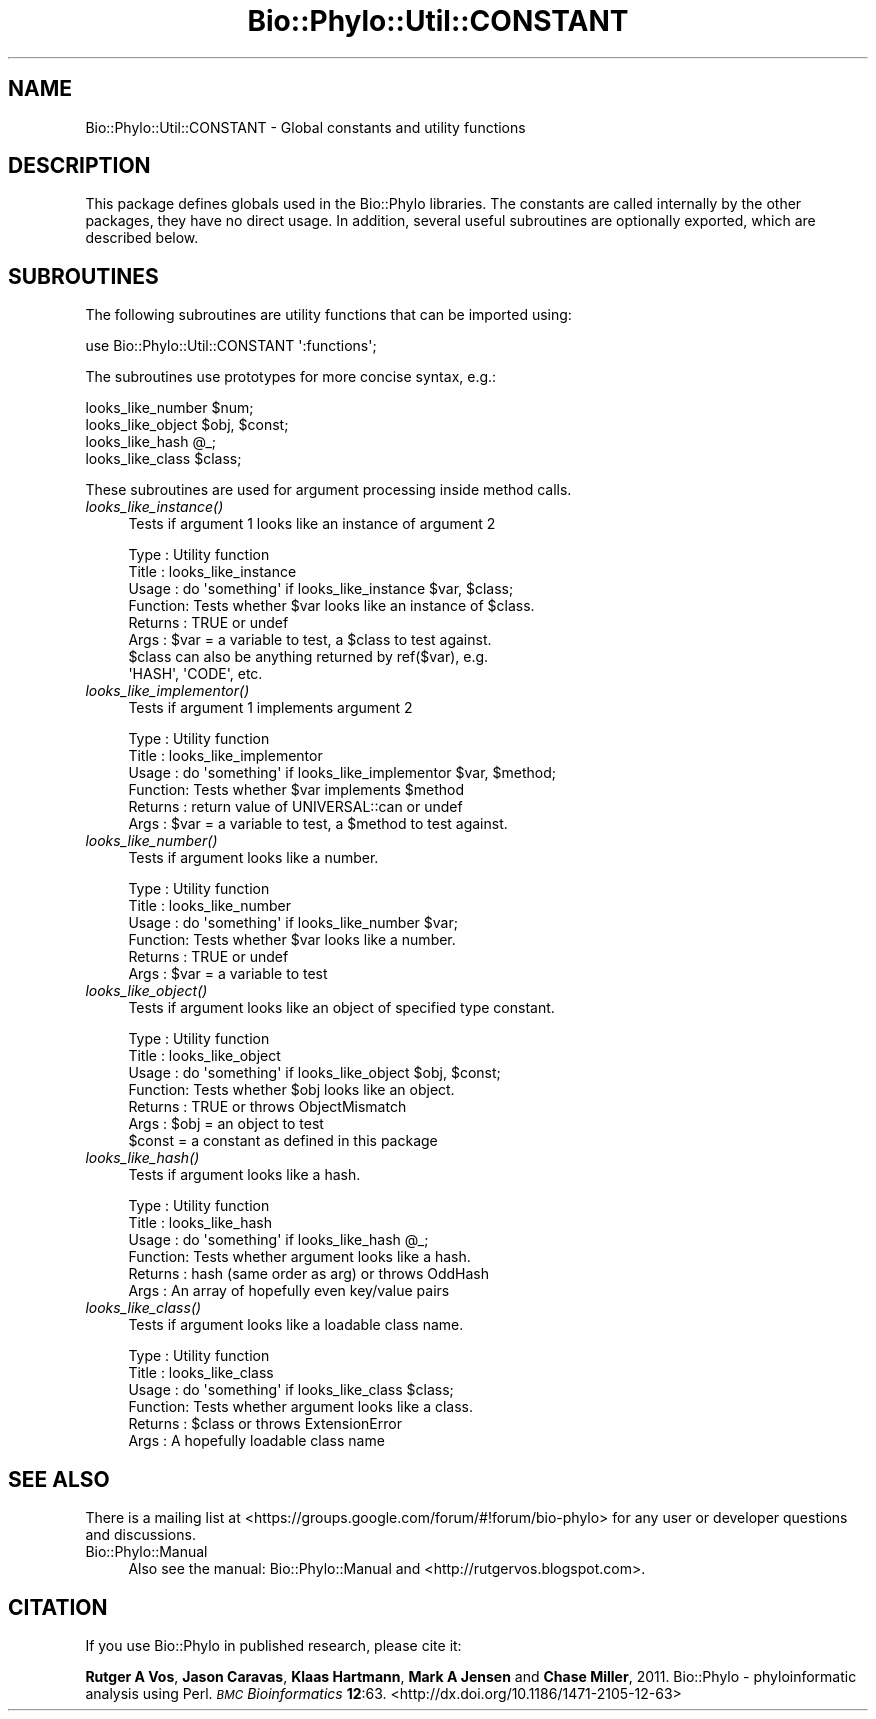.\" Automatically generated by Pod::Man 4.09 (Pod::Simple 3.35)
.\"
.\" Standard preamble:
.\" ========================================================================
.de Sp \" Vertical space (when we can't use .PP)
.if t .sp .5v
.if n .sp
..
.de Vb \" Begin verbatim text
.ft CW
.nf
.ne \\$1
..
.de Ve \" End verbatim text
.ft R
.fi
..
.\" Set up some character translations and predefined strings.  \*(-- will
.\" give an unbreakable dash, \*(PI will give pi, \*(L" will give a left
.\" double quote, and \*(R" will give a right double quote.  \*(C+ will
.\" give a nicer C++.  Capital omega is used to do unbreakable dashes and
.\" therefore won't be available.  \*(C` and \*(C' expand to `' in nroff,
.\" nothing in troff, for use with C<>.
.tr \(*W-
.ds C+ C\v'-.1v'\h'-1p'\s-2+\h'-1p'+\s0\v'.1v'\h'-1p'
.ie n \{\
.    ds -- \(*W-
.    ds PI pi
.    if (\n(.H=4u)&(1m=24u) .ds -- \(*W\h'-12u'\(*W\h'-12u'-\" diablo 10 pitch
.    if (\n(.H=4u)&(1m=20u) .ds -- \(*W\h'-12u'\(*W\h'-8u'-\"  diablo 12 pitch
.    ds L" ""
.    ds R" ""
.    ds C` ""
.    ds C' ""
'br\}
.el\{\
.    ds -- \|\(em\|
.    ds PI \(*p
.    ds L" ``
.    ds R" ''
.    ds C`
.    ds C'
'br\}
.\"
.\" Escape single quotes in literal strings from groff's Unicode transform.
.ie \n(.g .ds Aq \(aq
.el       .ds Aq '
.\"
.\" If the F register is >0, we'll generate index entries on stderr for
.\" titles (.TH), headers (.SH), subsections (.SS), items (.Ip), and index
.\" entries marked with X<> in POD.  Of course, you'll have to process the
.\" output yourself in some meaningful fashion.
.\"
.\" Avoid warning from groff about undefined register 'F'.
.de IX
..
.if !\nF .nr F 0
.if \nF>0 \{\
.    de IX
.    tm Index:\\$1\t\\n%\t"\\$2"
..
.    if !\nF==2 \{\
.        nr % 0
.        nr F 2
.    \}
.\}
.\" ========================================================================
.\"
.IX Title "Bio::Phylo::Util::CONSTANT 3"
.TH Bio::Phylo::Util::CONSTANT 3 "2014-02-08" "perl v5.26.2" "User Contributed Perl Documentation"
.\" For nroff, turn off justification.  Always turn off hyphenation; it makes
.\" way too many mistakes in technical documents.
.if n .ad l
.nh
.SH "NAME"
Bio::Phylo::Util::CONSTANT \- Global constants and utility functions
.SH "DESCRIPTION"
.IX Header "DESCRIPTION"
This package defines globals used in the Bio::Phylo libraries. The constants
are called internally by the other packages, they have no direct usage. In
addition, several useful subroutines are optionally exported, which are
described below.
.SH "SUBROUTINES"
.IX Header "SUBROUTINES"
The following subroutines are utility functions that can be imported using:
.PP
.Vb 1
\& use Bio::Phylo::Util::CONSTANT \*(Aq:functions\*(Aq;
.Ve
.PP
The subroutines use prototypes for more concise syntax, e.g.:
.PP
.Vb 4
\& looks_like_number $num;
\& looks_like_object $obj, $const;
\& looks_like_hash @_;
\& looks_like_class $class;
.Ve
.PP
These subroutines are used for argument processing inside method calls.
.IP "\fIlooks_like_instance()\fR" 4
.IX Item "looks_like_instance()"
Tests if argument 1 looks like an instance of argument 2
.Sp
.Vb 8
\& Type    : Utility function
\& Title   : looks_like_instance
\& Usage   : do \*(Aqsomething\*(Aq if looks_like_instance $var, $class;
\& Function: Tests whether $var looks like an instance of $class.
\& Returns : TRUE or undef
\& Args    : $var = a variable to test, a $class to test against.
\&           $class can also be anything returned by ref($var), e.g.
\&           \*(AqHASH\*(Aq, \*(AqCODE\*(Aq, etc.
.Ve
.IP "\fIlooks_like_implementor()\fR" 4
.IX Item "looks_like_implementor()"
Tests if argument 1 implements argument 2
.Sp
.Vb 6
\& Type    : Utility function
\& Title   : looks_like_implementor
\& Usage   : do \*(Aqsomething\*(Aq if looks_like_implementor $var, $method;
\& Function: Tests whether $var implements $method
\& Returns : return value of UNIVERSAL::can or undef
\& Args    : $var = a variable to test, a $method to test against.
.Ve
.IP "\fIlooks_like_number()\fR" 4
.IX Item "looks_like_number()"
Tests if argument looks like a number.
.Sp
.Vb 6
\& Type    : Utility function
\& Title   : looks_like_number
\& Usage   : do \*(Aqsomething\*(Aq if looks_like_number $var;
\& Function: Tests whether $var looks like a number.
\& Returns : TRUE or undef
\& Args    : $var = a variable to test
.Ve
.IP "\fIlooks_like_object()\fR" 4
.IX Item "looks_like_object()"
Tests if argument looks like an object of specified type constant.
.Sp
.Vb 7
\& Type    : Utility function
\& Title   : looks_like_object
\& Usage   : do \*(Aqsomething\*(Aq if looks_like_object $obj, $const;
\& Function: Tests whether $obj looks like an object.
\& Returns : TRUE or throws ObjectMismatch
\& Args    : $obj   = an object to test
\&                   $const = a constant as defined in this package
.Ve
.IP "\fIlooks_like_hash()\fR" 4
.IX Item "looks_like_hash()"
Tests if argument looks like a hash.
.Sp
.Vb 6
\& Type    : Utility function
\& Title   : looks_like_hash
\& Usage   : do \*(Aqsomething\*(Aq if looks_like_hash @_;
\& Function: Tests whether argument looks like a hash.
\& Returns : hash (same order as arg) or throws OddHash
\& Args    : An array of hopefully even key/value pairs
.Ve
.IP "\fIlooks_like_class()\fR" 4
.IX Item "looks_like_class()"
Tests if argument looks like a loadable class name.
.Sp
.Vb 6
\& Type    : Utility function
\& Title   : looks_like_class
\& Usage   : do \*(Aqsomething\*(Aq if looks_like_class $class;
\& Function: Tests whether argument looks like a class.
\& Returns : $class or throws ExtensionError
\& Args    : A hopefully loadable class name
.Ve
.SH "SEE ALSO"
.IX Header "SEE ALSO"
There is a mailing list at <https://groups.google.com/forum/#!forum/bio\-phylo> 
for any user or developer questions and discussions.
.IP "Bio::Phylo::Manual" 4
.IX Item "Bio::Phylo::Manual"
Also see the manual: Bio::Phylo::Manual and <http://rutgervos.blogspot.com>.
.SH "CITATION"
.IX Header "CITATION"
If you use Bio::Phylo in published research, please cite it:
.PP
\&\fBRutger A Vos\fR, \fBJason Caravas\fR, \fBKlaas Hartmann\fR, \fBMark A Jensen\fR
and \fBChase Miller\fR, 2011. Bio::Phylo \- phyloinformatic analysis using Perl.
\&\fI\s-1BMC\s0 Bioinformatics\fR \fB12\fR:63.
<http://dx.doi.org/10.1186/1471\-2105\-12\-63>
